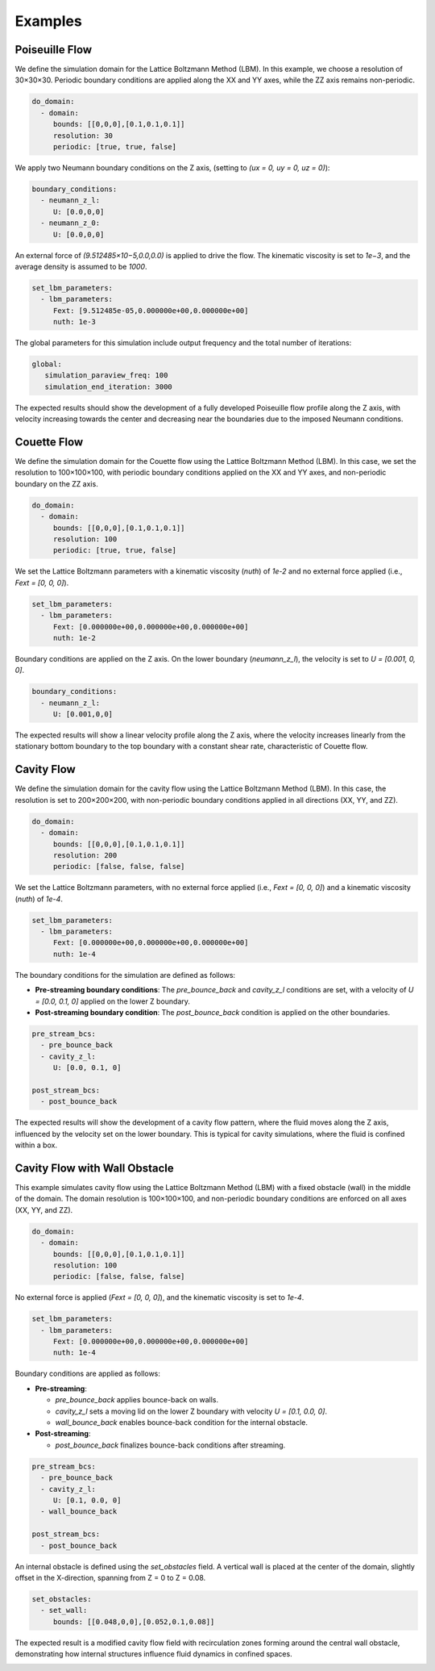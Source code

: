Examples
========

Poiseuille Flow
^^^^^^^^^^^^^^^

We define the simulation domain for the Lattice Boltzmann Method (LBM). In this example, we choose a resolution of 30×30×30. Periodic boundary conditions are applied along the XX and YY axes, while the ZZ axis remains non-periodic.

.. code-block:: yaml

   do_domain:
     - domain:
        bounds: [[0,0,0],[0.1,0.1,0.1]]
        resolution: 30
        periodic: [true, true, false]

We apply two Neumann boundary conditions on the Z axis, (setting to `(ux = 0, uy = 0, uz = 0)`):

.. code-block:: yaml

   boundary_conditions:
     - neumann_z_l:
        U: [0.0,0,0]
     - neumann_z_0:
        U: [0.0,0,0]


An external force of `(9.512485×10−5,0.0,0.0)` is applied to drive the flow. The kinematic viscosity is set to `1e−3`, and the average density is assumed to be `1000`.

.. code-block:: yaml

   set_lbm_parameters:
     - lbm_parameters:
        Fext: [9.512485e-05,0.000000e+00,0.000000e+00]
        nuth: 1e-3

The global parameters for this simulation include output frequency and the total number of iterations:

.. code-block:: yaml

   global:
      simulation_paraview_freq: 100
      simulation_end_iteration: 3000

The expected results should show the development of a fully developed Poiseuille flow profile along the Z axis, with velocity increasing towards the center and decreasing near the boundaries due to the imposed Neumann conditions.

.. image:: ../_static/lbmpoiseuille.gif
   :align: center

Couette Flow
^^^^^^^^^^^^

We define the simulation domain for the Couette flow using the Lattice Boltzmann Method (LBM). In this case, we set the resolution to 100×100×100, with periodic boundary conditions applied on the XX and YY axes, and non-periodic boundary on the ZZ axis.

.. code-block:: yaml

   do_domain:
     - domain:
        bounds: [[0,0,0],[0.1,0.1,0.1]]
        resolution: 100
        periodic: [true, true, false]

We set the Lattice Boltzmann parameters with a kinematic viscosity (`nuth`) of `1e-2` and no external force applied (i.e., `Fext = [0, 0, 0]`).

.. code-block:: yaml

   set_lbm_parameters:
     - lbm_parameters:
        Fext: [0.000000e+00,0.000000e+00,0.000000e+00]
        nuth: 1e-2

Boundary conditions are applied on the Z axis. On the lower boundary (`neumann_z_l`), the velocity is set to `U = [0.001, 0, 0]`.

.. code-block:: yaml

   boundary_conditions:
     - neumann_z_l:
        U: [0.001,0,0]

The expected results will show a linear velocity profile along the Z axis, where the velocity increases linearly from the stationary bottom boundary to the top boundary with a constant shear rate, characteristic of Couette flow.

.. image:: ../_static/couette.gif
   :align: center

Cavity Flow
^^^^^^^^^^^

We define the simulation domain for the cavity flow using the Lattice Boltzmann Method (LBM). In this case, the resolution is set to 200×200×200, with non-periodic boundary conditions applied in all directions (XX, YY, and ZZ).

.. code-block:: yaml

   do_domain:
     - domain:
        bounds: [[0,0,0],[0.1,0.1,0.1]]
        resolution: 200
        periodic: [false, false, false]

We set the Lattice Boltzmann parameters, with no external force applied (i.e., `Fext = [0, 0, 0]`) and a kinematic viscosity (`nuth`) of `1e-4`.

.. code-block:: yaml

   set_lbm_parameters:
     - lbm_parameters:
        Fext: [0.000000e+00,0.000000e+00,0.000000e+00]
        nuth: 1e-4

The boundary conditions for the simulation are defined as follows:

- **Pre-streaming boundary conditions**: The `pre_bounce_back` and `cavity_z_l` conditions are set, with a velocity of `U = [0.0, 0.1, 0]` applied on the lower Z boundary.
- **Post-streaming boundary condition**: The `post_bounce_back` condition is applied on the other boundaries.

.. code-block:: yaml

   pre_stream_bcs:
     - pre_bounce_back
     - cavity_z_l:
        U: [0.0, 0.1, 0]

   post_stream_bcs:
     - post_bounce_back

The expected results will show the development of a cavity flow pattern, where the fluid moves along the Z axis, influenced by the velocity set on the lower boundary. This is typical for cavity simulations, where the fluid is confined within a box.

.. image:: ../_static/cavity.png
   :align: center

Cavity Flow with Wall Obstacle
^^^^^^^^^^^^^^^^^^^^^^^^^^^^^^

This example simulates cavity flow using the Lattice Boltzmann Method (LBM) with a fixed obstacle (wall) in the middle of the domain. The domain resolution is 100×100×100, and non-periodic boundary conditions are enforced on all axes (XX, YY, and ZZ).

.. code-block:: yaml

   do_domain:
     - domain:
        bounds: [[0,0,0],[0.1,0.1,0.1]]
        resolution: 100
        periodic: [false, false, false]

No external force is applied (`Fext = [0, 0, 0]`), and the kinematic viscosity is set to `1e-4`.

.. code-block:: yaml

   set_lbm_parameters:
     - lbm_parameters:
        Fext: [0.000000e+00,0.000000e+00,0.000000e+00]
        nuth: 1e-4

Boundary conditions are applied as follows:

- **Pre-streaming**:

  - `pre_bounce_back` applies bounce-back on walls.
  - `cavity_z_l` sets a moving lid on the lower Z boundary with velocity `U = [0.1, 0.0, 0]`.
  - `wall_bounce_back` enables bounce-back condition for the internal obstacle.

- **Post-streaming**:

  - `post_bounce_back` finalizes bounce-back conditions after streaming.

.. code-block:: yaml

   pre_stream_bcs:
     - pre_bounce_back
     - cavity_z_l:
        U: [0.1, 0.0, 0]
     - wall_bounce_back

   post_stream_bcs:
     - post_bounce_back

An internal obstacle is defined using the `set_obstacles` field. A vertical wall is placed at the center of the domain, slightly offset in the X-direction, spanning from Z = 0 to Z = 0.08.

.. code-block:: yaml

   set_obstacles:
     - set_wall:
        bounds: [[0.048,0,0],[0.052,0.1,0.08]]

The expected result is a modified cavity flow field with recirculation zones forming around the central wall obstacle, demonstrating how internal structures influence fluid dynamics in confined spaces.

.. image:: ../_static/cavity_wall.gif
   :align: center
